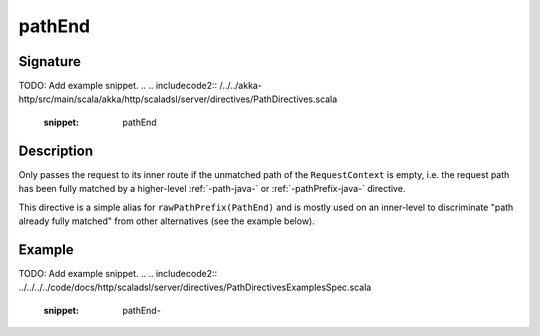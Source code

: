 .. _-pathEnd-java-:

pathEnd
=======

Signature
---------
TODO: Add example snippet.
.. 
.. includecode2:: /../../akka-http/src/main/scala/akka/http/scaladsl/server/directives/PathDirectives.scala
   :snippet: pathEnd


Description
-----------
Only passes the request to its inner route if the unmatched path of the ``RequestContext`` is empty, i.e. the request
path has been fully matched by a higher-level :ref:`-path-java-` or :ref:`-pathPrefix-java-` directive.


This directive is a simple alias for ``rawPathPrefix(PathEnd)`` and is mostly used on an
inner-level to discriminate "path already fully matched" from other alternatives (see the example below).


Example
-------
TODO: Add example snippet.
.. 
.. includecode2:: ../../../../code/docs/http/scaladsl/server/directives/PathDirectivesExamplesSpec.scala
   :snippet: pathEnd-

